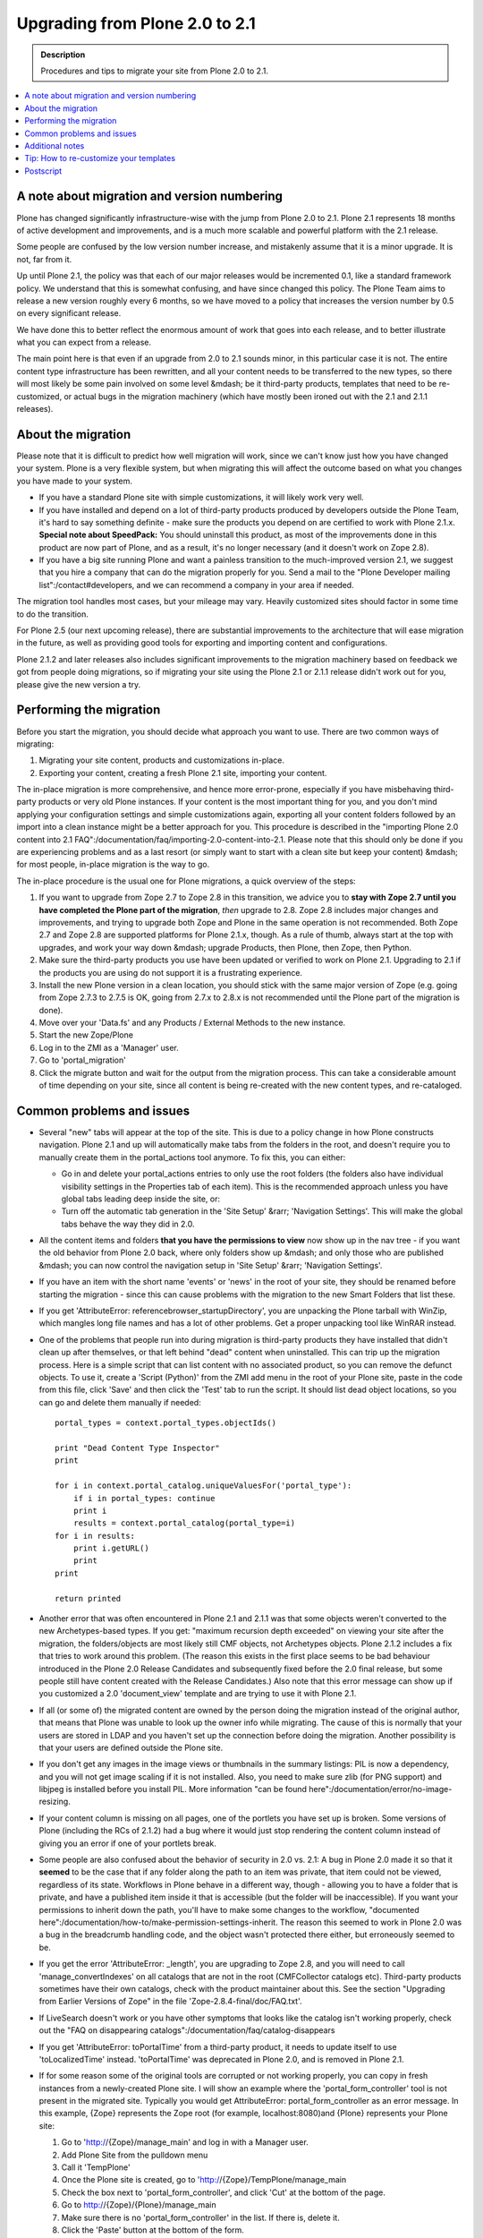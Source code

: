 ===============================
Upgrading from Plone 2.0 to 2.1
===============================

.. admonition:: Description

   Procedures and tips to migrate your site from Plone 2.0 to 2.1.

.. contents:: :local:

A note about migration and version numbering
============================================

Plone has changed significantly infrastructure-wise with the jump from Plone 2.0 to 2.1. Plone 2.1 represents 18 months of active development and improvements, and is a much more scalable and powerful platform with the 2.1 release.

Some people are confused by the low version number increase, and mistakenly assume that it is a minor upgrade.
It is not, far from it.

Up until Plone 2.1, the policy was that each of our major releases would be incremented 0.1, like a standard framework policy.
We understand that this is somewhat confusing, and have since changed this policy.
The Plone Team aims to release a new version roughly every 6 months, so we have moved to a policy that increases the version number by 0.5 on every significant release.

We have done this to better reflect the enormous amount of work that goes into each release, and to better illustrate what you can expect from a release.

The main point here is that even if an upgrade from 2.0 to 2.1 sounds minor, in this particular case it is not.
The entire content type infrastructure has been rewritten, and all your content needs to be transferred to the new types, so there will most likely be some pain involved on some level &mdash; be it third-party products, templates that need to be re-customized, or actual bugs in the migration machinery (which have mostly been ironed out with the 2.1 and 2.1.1 releases).

About the migration
===================

Please note that it is difficult to predict how well migration will work, since we can't know just how you have changed your system. Plone is a very flexible system, but when migrating this will affect the outcome based on what you changes you have made to your system.

* If you have a standard Plone site with simple customizations, it will likely work very well.
* If you have installed and depend on a lot of third-party products produced by developers outside the Plone Team, it's hard to say something definite - make sure the products you depend on are certified to work with Plone 2.1.x.
  **Special note about SpeedPack:** You should uninstall this product, as most of the improvements done in this product are now part of Plone, and as a result, it's no longer necessary (and it doesn't work on Zope 2.8).
* If you have a big site running Plone and want a painless transition to the much-improved version 2.1, we suggest that you hire a company that can do the migration properly for you.
  Send a mail to the "Plone Developer mailing list":/contact#developers, and we can recommend a company in your area if needed.

The migration tool handles most cases, but your mileage may vary.
Heavily customized sites should factor in some time to do the transition.

For Plone 2.5 (our next upcoming release), there are substantial improvements to the architecture that will ease migration in the future, as well as providing good tools for exporting and importing content and configurations.

Plone 2.1.2 and later releases also includes significant improvements to the migration machinery based on feedback we got from people doing migrations, so if migrating your site using the Plone 2.1 or 2.1.1 release didn't work out for you, please give the new version a try.

Performing the migration
========================

Before you start the migration, you should decide what approach you want to use. There are two common ways of migrating:

#. Migrating your site content, products and customizations in-place.
#. Exporting your content, creating a fresh Plone 2.1 site, importing your content.

The in-place migration is more comprehensive, and hence more error-prone, especially if you have misbehaving third-party products or very old Plone instances.
If your content is the most important thing for you, and you don't mind applying your configuration settings and simple customizations again, exporting all your content folders followed by an import into a clean instance might be a better approach for you.
This procedure is described in the "importing Plone 2.0 content into 2.1 FAQ":/documentation/faq/importing-2.0-content-into-2.1.
Please note that this should only be done if you are experiencing problems and as a last resort (or simply want to start with a clean site but keep your content) &mdash; for most people, in-place migration is the way to go.

The in-place procedure is the usual one for Plone migrations, a quick overview of the steps:

#. If you want to upgrade from Zope 2.7 to Zope 2.8 in this transition, we advice you to **stay with Zope 2.7 until you have completed the Plone part of the migration**, *then* upgrade to 2.8.
   Zope 2.8 includes major changes and improvements, and trying to upgrade both Zope and Plone in the same operation is not recommended.
   Both Zope 2.7 and Zope 2.8 are supported platforms for Plone 2.1.x, though.
   As a rule of thumb, always start at the top with upgrades, and work your way down &mdash; upgrade Products, then Plone, then Zope, then Python.
#. Make sure the third-party products you use have been updated or verified to work on Plone 2.1. Upgrading to 2.1 if the products you are using do not support it is a frustrating experience.
#. Install the new Plone version in a clean location, you should stick with the same major version of Zope (e.g. going from Zope 2.7.3 to 2.7.5 is OK, going from 2.7.x to 2.8.x is not recommended until the Plone part of the migration is done).
#. Move over your 'Data.fs' and any Products / External Methods to the new instance.
#. Start the new Zope/Plone
#. Log in to the ZMI as a 'Manager' user.
#. Go to 'portal_migration'
#. Click the migrate button and wait for the output from the migration process.
   This can take a considerable amount of time depending on your site, since all content is being re-created with the new content types, and re-cataloged.

Common problems and issues
==========================

* Several "new" tabs will appear at the top of the site.
  This is due to a policy change in how Plone constructs navigation.
  Plone 2.1 and up will automatically make tabs from the folders in the root, and doesn't require you to manually create them in the portal_actions tool anymore.
  To fix this, you can either:

  * Go in and delete your portal_actions entries to only use the root folders (the folders also have individual visibility settings in the Properties tab of each item).
    This is the recommended approach unless you have global tabs leading deep inside the site, or:
  * Turn off the automatic tab generation in the 'Site Setup' &rarr; 'Navigation Settings'.
    This will make the global tabs behave the way they did in 2.0.

* All the content items and folders **that you have the permissions to view** now show up in the nav tree - if you want the old behavior from Plone 2.0 back, where only folders show up &mdash; and only those who are published &mdash; you can now control the navigation setup in 'Site Setup' &rarr; 'Navigation Settings'.
* If you have an item with the short name 'events' or 'news' in the root of your site, they should be renamed before starting the migration - since this can cause problems with the migration to the new Smart Folders that list these.
* If you get 'AttributeError: referencebrowser_startupDirectory', you are unpacking the Plone tarball with WinZip, which mangles long file names and has a lot of other problems.
  Get a proper unpacking tool like WinRAR instead.
* One of the problems that people run into during migration is third-party products they have installed that didn't clean up after themselves, or that left behind "dead" content when uninstalled.
  This can trip up the migration process.
  Here is a simple script that can list content with no associated product, so you can remove the defunct objects.
  To use it, create a 'Script (Python)' from the ZMI add menu in the root of your Plone site, paste in the code from this file, click 'Save' and then click the 'Test' tab to run the script.
  It should list dead object locations, so you can go and delete them manually if needed::

     portal_types = context.portal_types.objectIds()

     print "Dead Content Type Inspector"
     print

     for i in context.portal_catalog.uniqueValuesFor('portal_type'):
         if i in portal_types: continue
         print i
         results = context.portal_catalog(portal_type=i)
     for i in results:
         print i.getURL()
         print
     print

     return printed

* Another error that was often encountered in Plone 2.1 and 2.1.1 was that some objects weren't converted to the new Archetypes-based types.
  If you get: "maximum recursion depth exceeded" on viewing your site after the migration, the folders/objects are most likely still CMF objects, not Archetypes objects.
  Plone 2.1.2 includes a fix that tries to work around this problem.
  (The reason this exists in the first place seems to be bad behaviour introduced in the Plone 2.0 Release Candidates and subsequently fixed before the 2.0 final release, but some people still have content created with the Release Candidates.)
  Also note that this error message can show up if you customized a 2.0 'document_view' template and are trying to use it with Plone 2.1.
* If all (or some of) the migrated content are owned by the person doing the migration instead of the original author, that means that Plone was unable to look up the owner info while migrating.
  The cause of this is normally that your users are stored in LDAP and you haven't set up the connection before doing the migration. Another possibility is that your users are defined outside the Plone site.
* If you don't get any images in the image views or thumbnails in the summary listings: PIL is now a dependency, and you will not get image scaling if it is not installed.
  Also, you need to make sure zlib (for PNG support) and libjpeg is installed before you install PIL.
  More information "can be found here":/documentation/error/no-image-resizing.
* If your content column is missing on all pages, one of the portlets you have set up is broken.
  Some versions of Plone (including the RCs of 2.1.2) had a bug where it would just stop rendering the content column instead of giving you an error if one of your portlets break.
* Some people are also confused about the behavior of security in 2.0 vs. 2.1:
  A bug in Plone 2.0 made it so that it **seemed** to be the case that if any folder along the path to an item was private, that item could not be viewed, regardless of its state.
  Workflows in Plone behave in a different way, though - allowing you to have a folder that is private, and have a published item inside it that is accessible (but the folder will be inaccessible).
  If you want your permissions to inherit down the path, you'll have to make some changes to the workflow, "documented here":/documentation/how-to/make-permission-settings-inherit.
  The reason this seemed to work in Plone 2.0 was a bug in the breadcrumb handling code, and the object wasn't protected there either, but erroneously seemed to be.
* If you get the error 'AttributeError: _length', you are upgrading to Zope 2.8, and you will need to call 'manage_convertIndexes' on all catalogs that are not in the root (CMFCollector catalogs etc).
  Third-party products sometimes have their own catalogs, check with the product maintainer about this.
  See the section "Upgrading from Earlier Versions of Zope" in the file 'Zope-2.8.4-final/doc/FAQ.txt'.
* If LiveSearch doesn't work or you have other symptoms that looks like the catalog isn't working properly, check out the "FAQ on disappearing catalogs":/documentation/faq/catalog-disappears
* If you get 'AttributeError: toPortalTime' from a third-party product, it needs to update itself to use 'toLocalizedTime' instead.
  'toPortalTime' was deprecated in Plone 2.0, and is removed in Plone 2.1.
* If for some reason some of the original tools are corrupted or not working properly, you can copy in fresh instances from a newly-created Plone site.
  I will show an example where the 'portal_form_controller' tool is not present in the migrated site.
  Typically you would get AttributeError: portal_form_controller as an error message.
  In this example, {Zope} represents the Zope root (for example, localhost:8080)and {Plone} represents your Plone site:

  #. Go to 'http://{Zope}/manage_main' and log in with a Manager user.
  #. Add Plone Site from the pulldown menu
  #. Call it 'TempPlone'
  #. Once the Plone site is created, go to 'http://{Zope}/TempPlone/manage_main
  #. Check the box next to 'portal_form_controller', and click 'Cut' at the bottom of the page.
  #. Go to http://{Zope}/{Plone}/manage_main
  #. Make sure there is no 'portal_form_controller' in the list. If there is, delete it.
  #. Click the 'Paste' button at the bottom of the form.
  #. Your site now has a fresh 'portal_form_controller' from a new Plone 2.1 site, and should work properly. You can now delete the 'TempPlone' instance.

Additional notes
================

If you still have problems, create an issue in the "issue tracker":/collector - make sure you use the Upgrade / Migration topic, and remember to search before submitting an issue to minimize duplicates. Make sure you provide as much detail as possible on your configuration and setup, so we can better help you.

Tip: How to re-customize your templates
=======================================

If you have done significant changes to the Plone 2.0 templates (functionally, that is - the CSS classes are mostly the same as in 2.0), you may have to re-apply these customizations to the 2.1 templates. The best way to do this is:

* Have one directory with the original Plone 2.0 templates
* Compare your customized templates with the original Plone 2.0 ones (a visual diff tool is useful for this - we recommend Meld for Linux, FileMerge (included in XCode) for Mac OS X, and WinMerge for Windows)
* Apply those changes to the 2.1 templates. Of course, your customizations should not touch the original Plone 2.1 files, so make sure you place your customized templates in a file system Product, or in the 'custom' directory in 'portal_skins'.

Postscript
==========

This document was written as an attempt to collect all the relevant information about migrating from 2.0 to 2.1 in one location.
It would be impossible without all the hard-working people in the Plone Team writing the migration code (which is a boring and complex task) in the first place, and the helpful people on the "Plone Setup":/contact#setup list, who have helped a lot of people migrate successfully.
You all rock!
